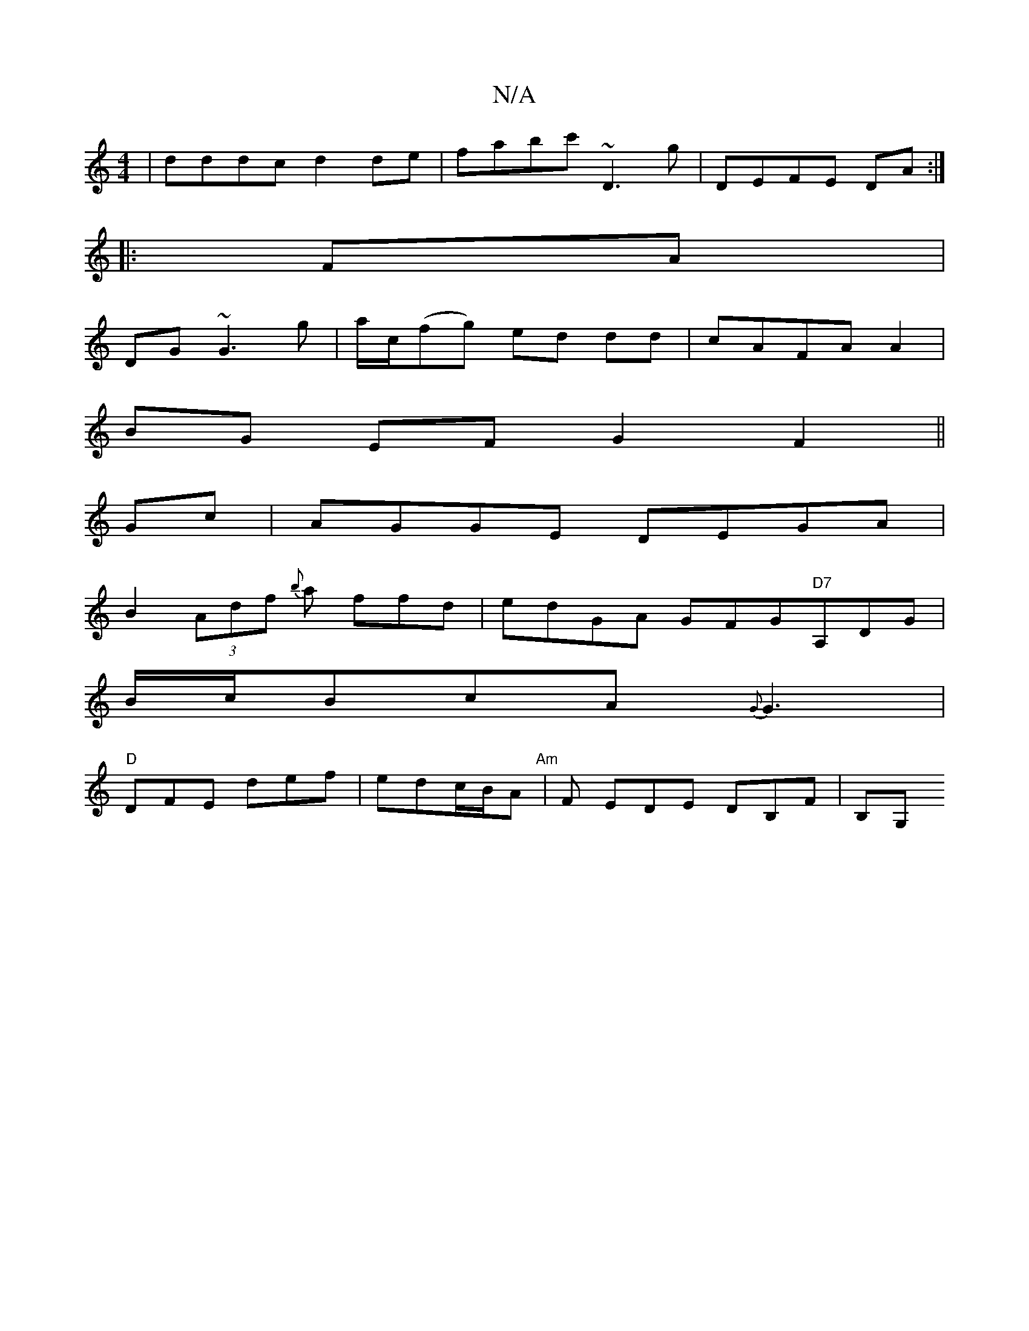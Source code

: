 X:1
T:N/A
M:4/4
R:N/A
K:Cmajor
 | dddc d2de | fabc' ~D3 g | DEFE DA :|
|:FA |
DG ~G3 g |a/c/(fg) ed dd|cAFA A2|
BG EF G2 F2||
Gc|AGGE DEGA|
B2 (3Adf {b}a ffd|edGA GFG"D7"A,DG|
B/c/BcA {G}G3 |
"D"DFE def|edc/B/A"Am" |F EDE DB,F|B,G,